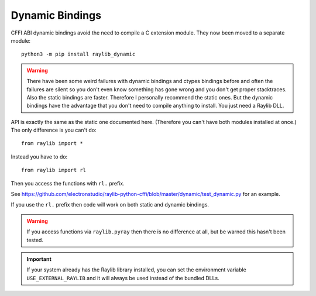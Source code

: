 Dynamic Bindings
================

CFFI ABI dynamic bindings avoid the need to compile a C extension module.  They now been moved to a separate module::

   python3 -m pip install raylib_dynamic

.. warning::

   There have been some weird failures with dynamic bindings and ctypes bindings before and often the
   failures are silent
   so you don't even know something has gone wrong and you don't get proper stacktraces.  Also the static bindings are faster.
   Therefore I personally recommend the static ones.
   But the dynamic bindings have the advantage that you don't need to compile anything to install.  You just need a Raylib DLL.

API is exactly the same as the static one documented here.  (Therefore you can't have both modules installed at once.)  The only difference is you can't do::

    from raylib import *

Instead you have to do::

    from raylib import rl

Then you access the functions with ``rl.`` prefix.

See https://github.com/electronstudio/raylib-python-cffi/blob/master/dynamic/test_dynamic.py for an example.

If you use the ``rl.`` prefix then code will work on both static and dynamic bindings.

.. warning::

   If you access functions via ``raylib.pyray`` then there is no difference at all, but be warned this hasn't been tested.


.. important::

   If your system already has the Raylib library installed, you can set the environment variable ``USE_EXTERNAL_RAYLIB`` and it will
   always be used instead of the bundled DLLs.
